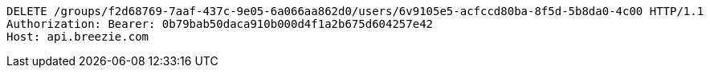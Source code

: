 [source,http,options="nowrap"]
----
DELETE /groups/f2d68769-7aaf-437c-9e05-6a066aa862d0/users/6v9105e5-acfccd80ba-8f5d-5b8da0-4c00 HTTP/1.1
Authorization: Bearer: 0b79bab50daca910b000d4f1a2b675d604257e42
Host: api.breezie.com

----